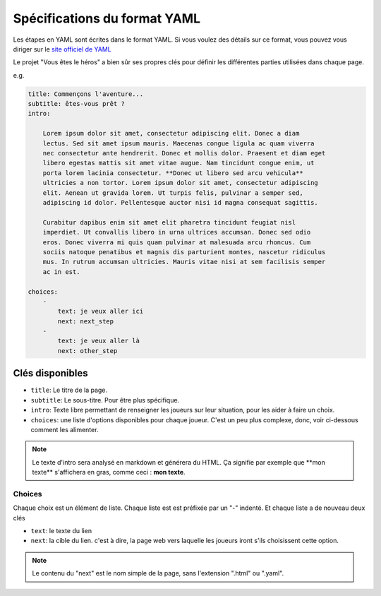 =============================
Spécifications du format YAML
=============================

Les étapes en YAML sont écrites dans le format YAML. Si vous voulez des détails
sur ce format, vous pouvez vous diriger sur le `site officiel de YAML <http://yaml.org/>`_

Le projet "Vous êtes le héros" a bien sûr ses propres clés pour définir les
différentes parties utilisées dans chaque page.

e.g.

.. code-block:: yaml

    title: Commençons l'aventure...
    subtitle: êtes-vous prêt ?
    intro:

        Lorem ipsum dolor sit amet, consectetur adipiscing elit. Donec a diam
        lectus. Sed sit amet ipsum mauris. Maecenas congue ligula ac quam viverra
        nec consectetur ante hendrerit. Donec et mollis dolor. Praesent et diam eget
        libero egestas mattis sit amet vitae augue. Nam tincidunt congue enim, ut
        porta lorem lacinia consectetur. **Donec ut libero sed arcu vehicula**
        ultricies a non tortor. Lorem ipsum dolor sit amet, consectetur adipiscing
        elit. Aenean ut gravida lorem. Ut turpis felis, pulvinar a semper sed,
        adipiscing id dolor. Pellentesque auctor nisi id magna consequat sagittis.

        Curabitur dapibus enim sit amet elit pharetra tincidunt feugiat nisl
        imperdiet. Ut convallis libero in urna ultrices accumsan. Donec sed odio
        eros. Donec viverra mi quis quam pulvinar at malesuada arcu rhoncus. Cum
        sociis natoque penatibus et magnis dis parturient montes, nascetur ridiculus
        mus. In rutrum accumsan ultricies. Mauris vitae nisi at sem facilisis semper
        ac in est.

    choices:
        -
            text: je veux aller ici
            next: next_step
        -
            text: je veux aller là
            next: other_step

Clés disponibles
================

* ``title``: Le titre de la page.
* ``subtitle``: Le sous-titre. Pour être plus spécifique.
* ``intro``: Texte libre permettant de renseigner les joueurs sur leur situation,
  pour les aider à faire un choix.
* ``choices``: une liste d'options disponibles pour chaque joueur. C'est un peu
  plus complexe, donc, voir ci-dessous comment les alimenter.

.. note::

    Le texte d'intro sera analysé en markdown et générera du HTML. Ça signifie
    par exemple que \*\*mon texte\*\* s'affichera en gras, comme ceci :
    **mon texte**.


Choices
-------

Chaque choix est un élément de liste. Chaque liste est est préfixée par un "-"
indenté. Et chaque liste a de nouveau deux clés

* ``text``: le texte du lien
* ``next``: la cible du lien. c'est à dire, la page web vers laquelle les
  joueurs iront s'ils choisissent cette option.

.. note::

    Le contenu du "next" est le nom simple de la page, sans l'extension ".html"
    ou ".yaml".
